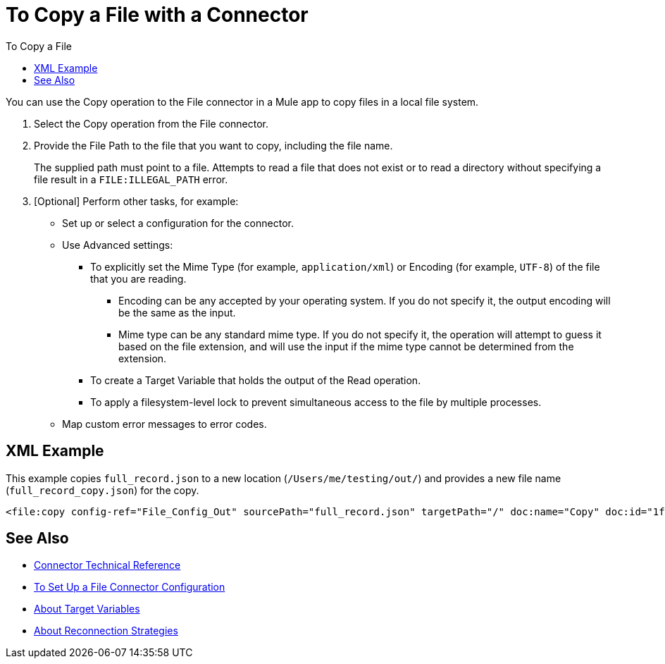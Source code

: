 = To Copy a File with a Connector
:keywords: file, ftp, connector, operation
:toc:
:toc-title: To Copy a File

You can use the Copy operation to the File connector in a Mule app to copy files in a local file system.

. Select the Copy operation from the File connector.
. Provide the File Path to the file that you want to copy, including the file name.
+
The supplied path must point to a file. Attempts to read a file that does not exist or to read a directory without specifying a file result in a `FILE:ILLEGAL_PATH` error.
+
. [Optional] Perform other tasks, for example:
  ** Set up or select a configuration for the connector.
  ** Use Advanced settings:
    *** To explicitly set the Mime Type (for example, `application/xml`) or Encoding (for example, `UTF-8`) of the file that you are reading.
      **** Encoding can be any accepted by your operating system. If you do not specify it, the output encoding will be the same as the input.
      **** Mime type can be any standard mime type. If you do not specify it, the operation will attempt to guess it based on the file extension, and will use the input if the mime type cannot be determined from the extension.
    *** To create a Target Variable that holds the output of the Read operation.
    *** To apply a filesystem-level lock to prevent simultaneous access to the file by multiple processes.
  ** Map custom error messages to error codes.


[[xml_example]]
== XML Example

This example copies `full_record.json` to a new location (`/Users/me/testing/out/`) and provides a new file name (`full_record_copy.json`) for the copy.

----
<file:copy config-ref="File_Config_Out" sourcePath="full_record.json" targetPath="/" doc:name="Copy" doc:id="1f86eccf-468d-46ad-9163-83473df81fc5" renameTo="/Users/me/testing/out/full_record_copy.json" overwrite="true" />
----

[[see_also]]
== See Also

* link:/connectors/file-documentation[Connector Technical Reference]
* link:/connectors/file-to-set-up-a-file-connector-config[To Set Up a File Connector Configuration]
* link:/connectors/target-variables[About Target Variables]
* link:/mule-user-guide/reconnection-strategy-about[About Reconnection Strategies]
